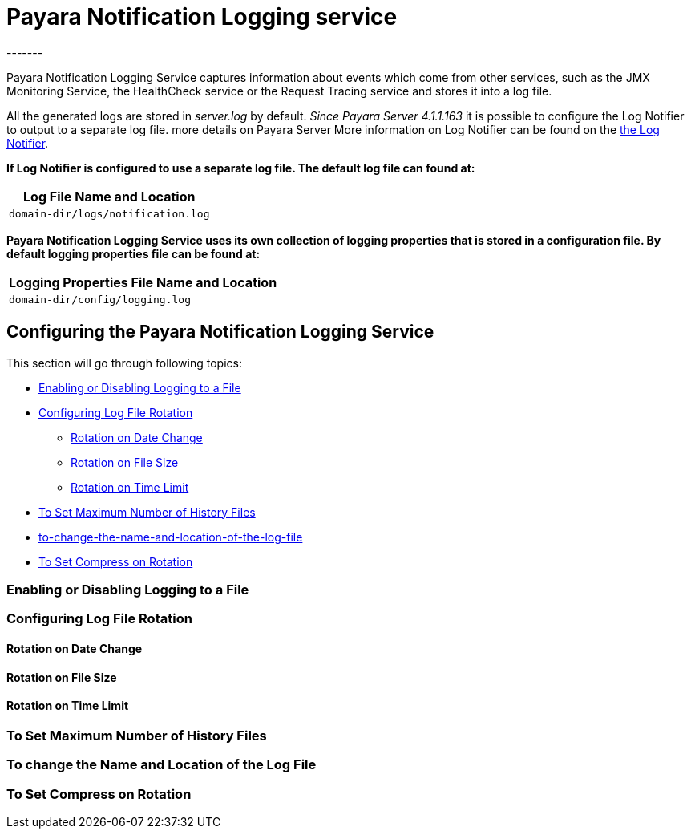 [[payara-notification-logging]]
= Payara Notification Logging service
-------

Payara Notification Logging Service captures information about events which come 
from other services, such as the JMX Monitoring Service, the HealthCheck service 
or the Request Tracing service and stores it into a log file.

All the generated logs are stored in _server.log_ by default. _Since Payara 
Server 4.1.1.163_ it is possible to configure the Log Notifier to output to a 
separate log file.  more details on Payara Server More information on Log 
Notifier can be found on the 
link:/documentation/payara-server/notification-service/notifiers/log-notifier.adoc[the Log Notifier].

*If Log Notifier is configured to use a separate log file. The default log file 
can found at:*

[cols=1,options="header"]
|==========================================================
|Log File Name and Location
|`domain-dir/logs/notification.log`
|==========================================================

*Payara Notification Logging Service uses its own collection of logging 
properties that is stored in a configuration file. By default logging properties 
file can be found at:*

[cols=1,options="header"]
|==========================================================
|Logging Properties File Name and Location
|`domain-dir/config/logging.log`
|==========================================================

[[configuring-the-payara-notification-logging-service]]
== Configuring the Payara Notification Logging Service

This section will go through following topics:

* link:payara-notification-logging.adoc#enabling-or-disabling-logging-to-a-file[Enabling or Disabling Logging to a File]
* link:payara-notification-logging.adoc#configuring-log-file-rotation[Configuring Log File Rotation]
** link:payara-notification-logging.adoc#rotation-on-date-change[Rotation on Date Change]
** link:payara-notification-logging.adoc#rotation-on-file-size[Rotation on File Size]
** link:payara-notification-logging.adoc#rotation-on-time-limit[Rotation on Time Limit]
* link:payara-notification-logging.adoc#to-set-maximum-number-of-history-files[To Set Maximum Number of History Files]
* link:payara-notification-logging.adoc#to-change-the-name-and-location-of-the-log-file[to-change-the-name-and-location-of-the-log-file]
* link:payara-notification-logging.adoc#to-set-compress-on-rotation[To Set Compress on Rotation]

[[enabling-or-disabling-logging-to-a-file]]
=== Enabling or Disabling Logging to a File

[[configuring-log-file-rotation]]
=== Configuring Log File Rotation

[[rotation-on-date-change]]
==== Rotation on Date Change

[[rotation-on-file-size]]
==== Rotation on File Size

[[rotation-on-time-limit]]
==== Rotation on Time Limit

[[to-set-maximum-number-of-history-files]]
=== To Set Maximum Number of History Files

[[to-change-the-name-and-location-of-the-log-file]]
=== To change the Name and Location of the Log File

[[to-set-compress-on-rotation]]
=== To Set Compress on Rotation
